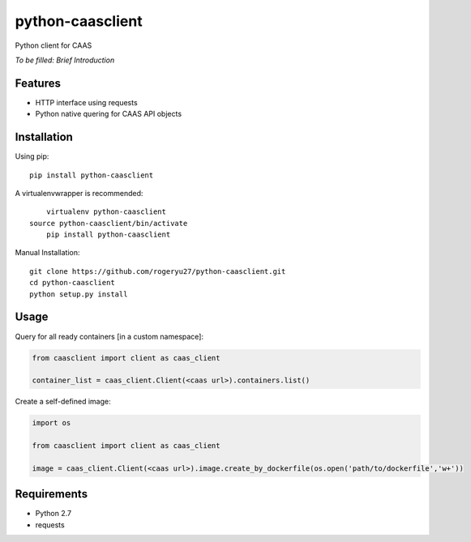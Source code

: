 python-caasclient
=================

Python client for CAAS

*To be filled: Brief Introduction*

Features
--------

* HTTP interface using requests
* Python native quering for CAAS API objects

Installation
------------
Using pip::

	pip install python-caasclient

A virtualenvwrapper is recommended::

	virtualenv python-caasclient
    source python-caasclient/bin/activate
	pip install python-caasclient

Manual Installation::

	git clone https://github.com/rogeryu27/python-caasclient.git
	cd python-caasclient
	python setup.py install

Usage
-----

Query for all ready containers [in a custom namespace]:

.. code:: python
	
	from caasclient import client as caas_client

	container_list = caas_client.Client(<caas url>).containers.list()

Create a self-defined image:

.. code:: python
	
	import os

	from caasclient import client as caas_client

	image = caas_client.Client(<caas url>).image.create_by_dockerfile(os.open('path/to/dockerfile','w+'))

Requirements
------------

* Python 2.7
* requests

